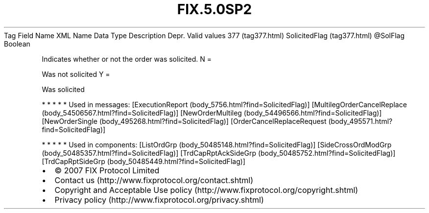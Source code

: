 .TH FIX.5.0SP2 "" "" "Tag #377"
Tag
Field Name
XML Name
Data Type
Description
Depr.
Valid values
377 (tag377.html)
SolicitedFlag (tag377.html)
\@SolFlag
Boolean
.PP
Indicates whether or not the order was solicited.
N
=
.PP
Was not solicited
Y
=
.PP
Was solicited
.PP
   *   *   *   *   *
Used in messages:
[ExecutionReport (body_5756.html?find=SolicitedFlag)]
[MultilegOrderCancelReplace (body_54506567.html?find=SolicitedFlag)]
[NewOrderMultileg (body_54496566.html?find=SolicitedFlag)]
[NewOrderSingle (body_495268.html?find=SolicitedFlag)]
[OrderCancelReplaceRequest (body_495571.html?find=SolicitedFlag)]
.PP
   *   *   *   *   *
Used in components:
[ListOrdGrp (body_50485148.html?find=SolicitedFlag)]
[SideCrossOrdModGrp (body_50485357.html?find=SolicitedFlag)]
[TrdCapRptAckSideGrp (body_50485752.html?find=SolicitedFlag)]
[TrdCapRptSideGrp (body_50485449.html?find=SolicitedFlag)]

.PD 0
.P
.PD

.PP
.PP
.IP \[bu] 2
© 2007 FIX Protocol Limited
.IP \[bu] 2
Contact us (http://www.fixprotocol.org/contact.shtml)
.IP \[bu] 2
Copyright and Acceptable Use policy (http://www.fixprotocol.org/copyright.shtml)
.IP \[bu] 2
Privacy policy (http://www.fixprotocol.org/privacy.shtml)

